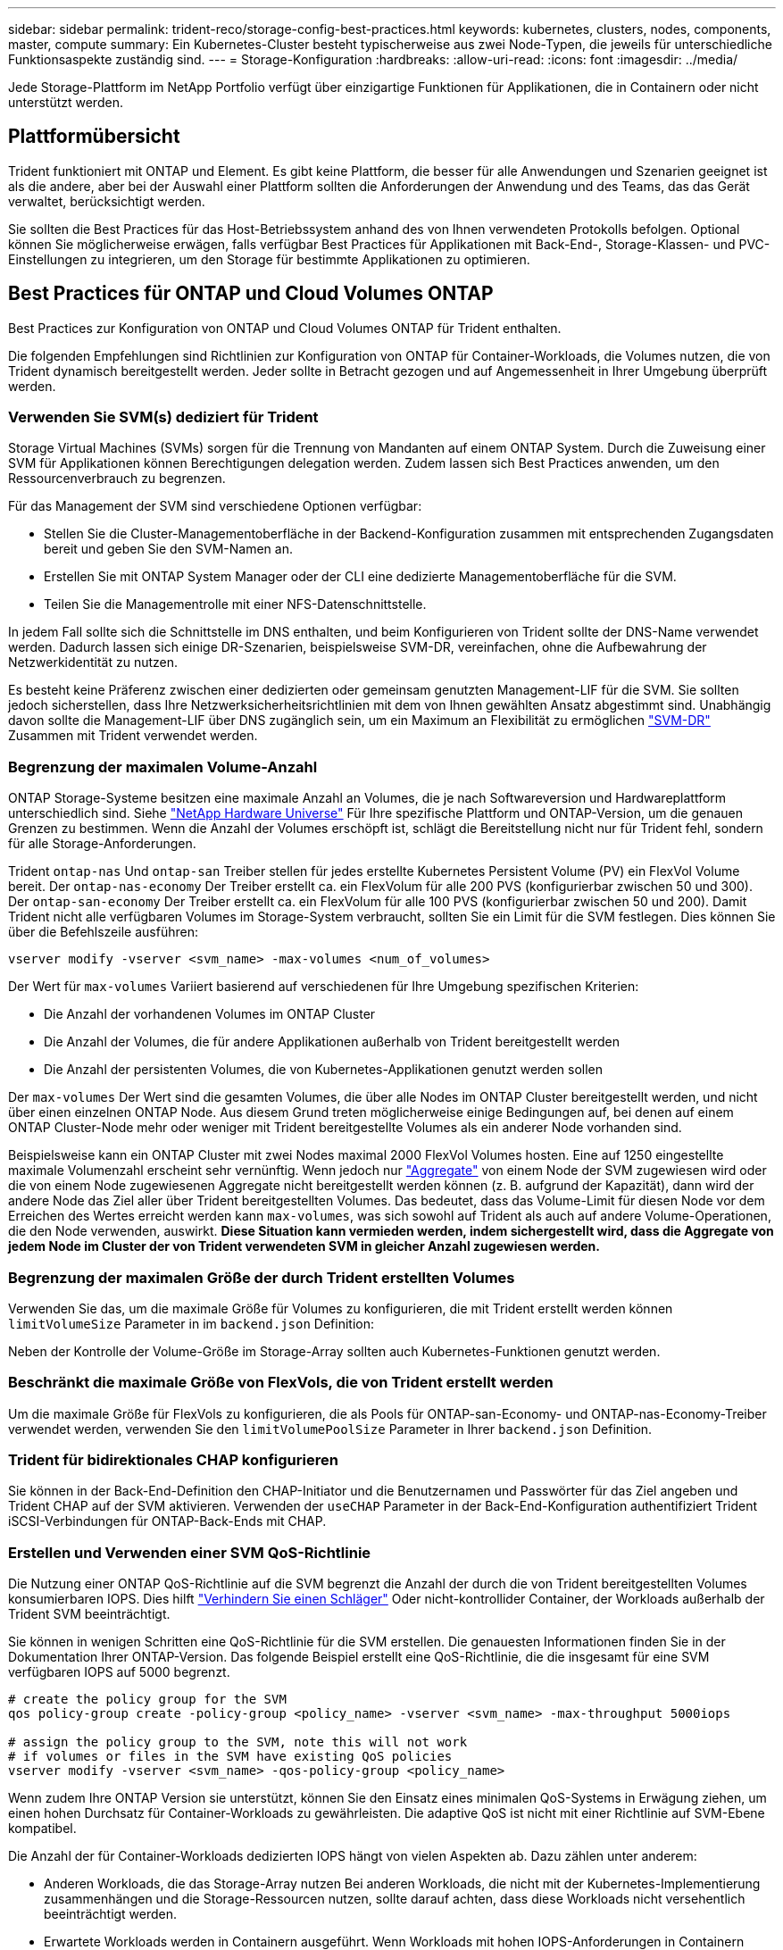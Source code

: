---
sidebar: sidebar 
permalink: trident-reco/storage-config-best-practices.html 
keywords: kubernetes, clusters, nodes, components, master, compute 
summary: Ein Kubernetes-Cluster besteht typischerweise aus zwei Node-Typen, die jeweils für unterschiedliche Funktionsaspekte zuständig sind. 
---
= Storage-Konfiguration
:hardbreaks:
:allow-uri-read: 
:icons: font
:imagesdir: ../media/


[role="lead"]
Jede Storage-Plattform im NetApp Portfolio verfügt über einzigartige Funktionen für Applikationen, die in Containern oder nicht unterstützt werden.



== Plattformübersicht

Trident funktioniert mit ONTAP und Element. Es gibt keine Plattform, die besser für alle Anwendungen und Szenarien geeignet ist als die andere, aber bei der Auswahl einer Plattform sollten die Anforderungen der Anwendung und des Teams, das das Gerät verwaltet, berücksichtigt werden.

Sie sollten die Best Practices für das Host-Betriebssystem anhand des von Ihnen verwendeten Protokolls befolgen. Optional können Sie möglicherweise erwägen, falls verfügbar Best Practices für Applikationen mit Back-End-, Storage-Klassen- und PVC-Einstellungen zu integrieren, um den Storage für bestimmte Applikationen zu optimieren.



== Best Practices für ONTAP und Cloud Volumes ONTAP

Best Practices zur Konfiguration von ONTAP und Cloud Volumes ONTAP für Trident enthalten.

Die folgenden Empfehlungen sind Richtlinien zur Konfiguration von ONTAP für Container-Workloads, die Volumes nutzen, die von Trident dynamisch bereitgestellt werden. Jeder sollte in Betracht gezogen und auf Angemessenheit in Ihrer Umgebung überprüft werden.



=== Verwenden Sie SVM(s) dediziert für Trident

Storage Virtual Machines (SVMs) sorgen für die Trennung von Mandanten auf einem ONTAP System. Durch die Zuweisung einer SVM für Applikationen können Berechtigungen delegation werden. Zudem lassen sich Best Practices anwenden, um den Ressourcenverbrauch zu begrenzen.

Für das Management der SVM sind verschiedene Optionen verfügbar:

* Stellen Sie die Cluster-Managementoberfläche in der Backend-Konfiguration zusammen mit entsprechenden Zugangsdaten bereit und geben Sie den SVM-Namen an.
* Erstellen Sie mit ONTAP System Manager oder der CLI eine dedizierte Managementoberfläche für die SVM.
* Teilen Sie die Managementrolle mit einer NFS-Datenschnittstelle.


In jedem Fall sollte sich die Schnittstelle im DNS enthalten, und beim Konfigurieren von Trident sollte der DNS-Name verwendet werden. Dadurch lassen sich einige DR-Szenarien, beispielsweise SVM-DR, vereinfachen, ohne die Aufbewahrung der Netzwerkidentität zu nutzen.

Es besteht keine Präferenz zwischen einer dedizierten oder gemeinsam genutzten Management-LIF für die SVM. Sie sollten jedoch sicherstellen, dass Ihre Netzwerksicherheitsrichtlinien mit dem von Ihnen gewählten Ansatz abgestimmt sind. Unabhängig davon sollte die Management-LIF über DNS zugänglich sein, um ein Maximum an Flexibilität zu ermöglichen https://docs.netapp.com/ontap-9/topic/com.netapp.doc.pow-dap/GUID-B9E36563-1C7A-48F5-A9FF-1578B99AADA9.html["SVM-DR"^] Zusammen mit Trident verwendet werden.



=== Begrenzung der maximalen Volume-Anzahl

ONTAP Storage-Systeme besitzen eine maximale Anzahl an Volumes, die je nach Softwareversion und Hardwareplattform unterschiedlich sind. Siehe https://hwu.netapp.com/["NetApp Hardware Universe"^] Für Ihre spezifische Plattform und ONTAP-Version, um die genauen Grenzen zu bestimmen. Wenn die Anzahl der Volumes erschöpft ist, schlägt die Bereitstellung nicht nur für Trident fehl, sondern für alle Storage-Anforderungen.

Trident `ontap-nas` Und `ontap-san` Treiber stellen für jedes erstellte Kubernetes Persistent Volume (PV) ein FlexVol Volume bereit. Der `ontap-nas-economy` Der Treiber erstellt ca. ein FlexVolum für alle 200 PVS (konfigurierbar zwischen 50 und 300). Der `ontap-san-economy` Der Treiber erstellt ca. ein FlexVolum für alle 100 PVS (konfigurierbar zwischen 50 und 200). Damit Trident nicht alle verfügbaren Volumes im Storage-System verbraucht, sollten Sie ein Limit für die SVM festlegen. Dies können Sie über die Befehlszeile ausführen:

[listing]
----
vserver modify -vserver <svm_name> -max-volumes <num_of_volumes>
----
Der Wert für `max-volumes` Variiert basierend auf verschiedenen für Ihre Umgebung spezifischen Kriterien:

* Die Anzahl der vorhandenen Volumes im ONTAP Cluster
* Die Anzahl der Volumes, die für andere Applikationen außerhalb von Trident bereitgestellt werden
* Die Anzahl der persistenten Volumes, die von Kubernetes-Applikationen genutzt werden sollen


Der `max-volumes` Der Wert sind die gesamten Volumes, die über alle Nodes im ONTAP Cluster bereitgestellt werden, und nicht über einen einzelnen ONTAP Node. Aus diesem Grund treten möglicherweise einige Bedingungen auf, bei denen auf einem ONTAP Cluster-Node mehr oder weniger mit Trident bereitgestellte Volumes als ein anderer Node vorhanden sind.

Beispielsweise kann ein ONTAP Cluster mit zwei Nodes maximal 2000 FlexVol Volumes hosten. Eine auf 1250 eingestellte maximale Volumenzahl erscheint sehr vernünftig. Wenn jedoch nur https://library.netapp.com/ecmdocs/ECMP1368859/html/GUID-3AC7685D-B150-4C1F-A408-5ECEB3FF0011.html["Aggregate"^] von einem Node der SVM zugewiesen wird oder die von einem Node zugewiesenen Aggregate nicht bereitgestellt werden können (z. B. aufgrund der Kapazität), dann wird der andere Node das Ziel aller über Trident bereitgestellten Volumes. Das bedeutet, dass das Volume-Limit für diesen Node vor dem Erreichen des Wertes erreicht werden kann `max-volumes`, was sich sowohl auf Trident als auch auf andere Volume-Operationen, die den Node verwenden, auswirkt. *Diese Situation kann vermieden werden, indem sichergestellt wird, dass die Aggregate von jedem Node im Cluster der von Trident verwendeten SVM in gleicher Anzahl zugewiesen werden.*



=== Begrenzung der maximalen Größe der durch Trident erstellten Volumes

Verwenden Sie das, um die maximale Größe für Volumes zu konfigurieren, die mit Trident erstellt werden können `limitVolumeSize` Parameter in im `backend.json` Definition:

Neben der Kontrolle der Volume-Größe im Storage-Array sollten auch Kubernetes-Funktionen genutzt werden.



=== Beschränkt die maximale Größe von FlexVols, die von Trident erstellt werden

Um die maximale Größe für FlexVols zu konfigurieren, die als Pools für ONTAP-san-Economy- und ONTAP-nas-Economy-Treiber verwendet werden, verwenden Sie den `limitVolumePoolSize` Parameter in Ihrer `backend.json` Definition.



=== Trident für bidirektionales CHAP konfigurieren

Sie können in der Back-End-Definition den CHAP-Initiator und die Benutzernamen und Passwörter für das Ziel angeben und Trident CHAP auf der SVM aktivieren. Verwenden der `useCHAP` Parameter in der Back-End-Konfiguration authentifiziert Trident iSCSI-Verbindungen für ONTAP-Back-Ends mit CHAP.



=== Erstellen und Verwenden einer SVM QoS-Richtlinie

Die Nutzung einer ONTAP QoS-Richtlinie auf die SVM begrenzt die Anzahl der durch die von Trident bereitgestellten Volumes konsumierbaren IOPS. Dies hilft http://docs.netapp.com/ontap-9/topic/com.netapp.doc.pow-perf-mon/GUID-77DF9BAF-4ED7-43F6-AECE-95DFB0680D2F.html?cp=7_1_2_1_2["Verhindern Sie einen Schläger"^] Oder nicht-kontrollider Container, der Workloads außerhalb der Trident SVM beeinträchtigt.

Sie können in wenigen Schritten eine QoS-Richtlinie für die SVM erstellen. Die genauesten Informationen finden Sie in der Dokumentation Ihrer ONTAP-Version. Das folgende Beispiel erstellt eine QoS-Richtlinie, die die insgesamt für eine SVM verfügbaren IOPS auf 5000 begrenzt.

[listing]
----
# create the policy group for the SVM
qos policy-group create -policy-group <policy_name> -vserver <svm_name> -max-throughput 5000iops

# assign the policy group to the SVM, note this will not work
# if volumes or files in the SVM have existing QoS policies
vserver modify -vserver <svm_name> -qos-policy-group <policy_name>
----
Wenn zudem Ihre ONTAP Version sie unterstützt, können Sie den Einsatz eines minimalen QoS-Systems in Erwägung ziehen, um einen hohen Durchsatz für Container-Workloads zu gewährleisten. Die adaptive QoS ist nicht mit einer Richtlinie auf SVM-Ebene kompatibel.

Die Anzahl der für Container-Workloads dedizierten IOPS hängt von vielen Aspekten ab. Dazu zählen unter anderem:

* Anderen Workloads, die das Storage-Array nutzen Bei anderen Workloads, die nicht mit der Kubernetes-Implementierung zusammenhängen und die Storage-Ressourcen nutzen, sollte darauf achten, dass diese Workloads nicht versehentlich beeinträchtigt werden.
* Erwartete Workloads werden in Containern ausgeführt. Wenn Workloads mit hohen IOPS-Anforderungen in Containern ausgeführt werden, führt eine niedrige QoS-Richtlinie zu schlechten Erfahrungen.


Es muss daran erinnert werden, dass eine auf SVM-Ebene zugewiesene QoS-Richtlinie alle Volumes zur Verfügung hat, die der SVM bereitgestellt werden und sich denselben IOPS-Pool teilen. Wenn eine oder nur eine kleine Zahl von Container-Applikationen sehr hohe IOPS-Anforderungen erfüllen, kann dies zu einem problematischer für die anderen Container-Workloads werden. In diesem Fall empfiehlt es sich, QoS-Richtlinien pro Volume mithilfe von externer Automatisierung zuzuweisen.


IMPORTANT: Sie sollten die QoS Policy Group der SVM *only* zuweisen, wenn Ihre ONTAP Version älter als 9.8 ist.



=== Erstellen von QoS-Richtliniengruppen für Trident

Quality of Service (QoS) garantiert, dass die Performance kritischer Workloads nicht durch konkurrierende Workloads beeinträchtigt wird. ONTAP QoS-Richtliniengruppen bieten QoS-Optionen für Volumes und ermöglichen Benutzern, die Durchsatzgrenze für einen oder mehrere Workloads zu definieren. Weitere Informationen zur QoS finden Sie unter https://docs.netapp.com/ontap-9/topic/com.netapp.doc.pow-perf-mon/GUID-77DF9BAF-4ED7-43F6-AECE-95DFB0680D2F.html["Garantierter Durchsatz durch QoS"^].
Sie können QoS-Richtliniengruppen im Backend oder im Storage-Pool festlegen und werden auf jedes in diesem Pool oder Backend erstellte Volume angewendet.

ONTAP verfügt über zwei Arten von QoS-Richtliniengruppen: Herkömmliche und anpassungsfähige. Herkömmliche Richtliniengruppen bieten einen flachen maximalen Durchsatz (oder minimalen Durchsatz in späteren Versionen) in IOPS. Adaptive QoS skaliert den Durchsatz automatisch auf die Workload-Größe und erhält das Verhältnis von IOPS zu TB-fähigen GB-Werten, wenn sich die Workload-Größe ändert. Wenn Sie Hunderte oder Tausende Workloads in einer großen Implementierung managen, bietet sich somit ein erheblicher Vorteil.

Beachten Sie beim Erstellen von QoS-Richtliniengruppen Folgendes:

* Sie sollten die einstellen `qosPolicy` Taste im `defaults` Block der Back-End-Konfiguration. Im folgenden Back-End-Konfigurationsbeispiel:


[listing]
----
  ---
version: 1
storageDriverName: ontap-nas
managementLIF: 0.0.0.0
dataLIF: 0.0.0.0
svm: svm0
username: user
password: pass
defaults:
  qosPolicy: standard-pg
storage:
- labels:
    performance: extreme
  defaults:
    adaptiveQosPolicy: extremely-adaptive-pg
- labels:
    performance: premium
  defaults:
    qosPolicy: premium-pg
----
* Sie sollten die Richtliniengruppen pro Volume anwenden, damit jedes Volume den gesamten von der Richtliniengruppe angegebenen Durchsatz erhält. Gemeinsame Richtliniengruppen werden nicht unterstützt.


Weitere Informationen zu QoS-Richtliniengruppen finden Sie unter https://docs.netapp.com/us-en/ontap/concepts/manual-pages.html["ONTAP-Befehlsreferenz"^].



=== Beschränken Sie den Zugriff auf die Storage-Ressourcen auf Kubernetes-Cluster-Mitglieder

Die Beschränkung des Zugriffs auf die von Trident erstellten NFS-Volumes, iSCSI-LUNs und FC-LUNs ist eine wichtige Komponente für die Sicherheit Ihrer Kubernetes-Implementierung. Auf diese Weise wird verhindert, dass Hosts, die nicht zum Kubernetes Cluster gehören, auf die Volumes zugreifen und Daten unerwartet ändern können.

Es ist wichtig zu wissen, dass Namespaces die logische Grenze für Ressourcen in Kubernetes sind. Es wird angenommen, dass Ressourcen im selben Namespace gemeinsam genutzt werden können. Es gibt jedoch keine Cross-Namespace-Funktion. Dies bedeutet, dass PVS zwar globale Objekte sind, aber wenn sie an ein PVC gebunden sind, nur über Pods zugänglich sind, die sich im selben Namespace befinden. *Es ist wichtig sicherzustellen, dass Namensräume verwendet werden, um eine Trennung zu gewährleisten, wenn angemessen.*

Die meisten Unternehmen haben im Zusammenhang mit der Datensicherheit bei Kubernetes die Sorge, dass ein Container-Prozess auf den Storage zugreifen kann, der am Host gemountet ist; dieser ist jedoch nicht für den Container bestimmt.  https://en.wikipedia.org/wiki/Linux_namespaces["Namespaces"^] Wurden entwickelt, um eine solche Art von Kompromiss zu verhindern. Allerdings gibt es eine Ausnahme: Privilegierte Container.

Ein privilegierter Container ist ein Container, der mit wesentlich mehr Berechtigungen auf Hostebene als normal ausgeführt wird. Diese werden standardmäßig nicht verweigert. Daher sollten Sie diese Funktion mithilfe von deaktivieren https://kubernetes.io/docs/concepts/policy/pod-security-policy/["Pod-Sicherheitsrichtlinien"^].

Bei Volumes, für die der Zugriff von Kubernetes und externen Hosts gewünscht wird, sollte der Storage auf herkömmliche Weise gemanagt werden. Dabei wird das PV durch den Administrator eingeführt und nicht von Trident gemanagt. So wird sichergestellt, dass das Storage Volume nur zerstört wird, wenn sowohl Kubernetes als auch externe Hosts getrennt haben und das Volume nicht mehr nutzen. Zusätzlich kann eine benutzerdefinierte Exportrichtlinie angewendet werden, die den Zugriff von den Kubernetes-Cluster-Nodes und Zielservern außerhalb des Kubernetes-Clusters ermöglicht.

Für Bereitstellungen mit dedizierten Infrastruktur-Nodes (z. B. OpenShift) oder anderen Nodes, die Benutzerapplikationen nicht planen können, sollten separate Exportrichtlinien verwendet werden, um den Zugriff auf Speicherressourcen weiter zu beschränken. Dies umfasst die Erstellung einer Exportrichtlinie für Services, die auf diesen Infrastruktur-Nodes bereitgestellt werden (z. B. OpenShift Metrics and Logging Services), sowie Standardanwendungen, die auf nicht-Infrastruktur-Nodes bereitgestellt werden.



=== Verwenden Sie eine dedizierte Exportrichtlinie

Sie sollten sicherstellen, dass für jedes Backend eine Exportrichtlinie vorhanden ist, die nur den Zugriff auf die im Kubernetes-Cluster vorhandenen Nodes erlaubt. Trident kann Richtlinien für den Export automatisch erstellen und managen. So beschränkt Trident den Zugriff auf die Volumes, die ihm im Kubernetes Cluster zur Verfügung stehen, und vereinfacht das Hinzufügen/Löschen von Nodes.

Alternativ können Sie auch eine Exportrichtlinie manuell erstellen und mit einer oder mehreren Exportregeln füllen, die die Zugriffsanforderung für die einzelnen Knoten bearbeiten:

* Verwenden Sie die `vserver export-policy create` ONTAP CLI-Befehl zum Erstellen der Exportrichtlinie.
* Fügen Sie mit dem Regeln zur Exportrichtlinie hinzu `vserver export-policy rule create` ONTAP-CLI-Befehl.


Wenn Sie diese Befehle ausführen, können Sie die Zugriffsrechte der Kubernetes-Nodes auf die Daten beschränken.



=== Deaktivieren `showmount` Für die Applikations-SVM

Die `showmount` Funktion ermöglicht es einem NFS-Client, die SVM nach einer Liste der verfügbaren NFS-Exporte abzufragen. Ein im Kubernetes-Cluster implementierter Pod kann den Befehl für den ausgeben `showmount -e` und eine Liste der verfügbaren Mounts erhalten, einschließlich derjenigen, auf die er keinen Zugriff hat. Obwohl dies für sich kein Sicherheitskompromiss ist, stellt es keine unnötigen Informationen bereit, die einem nicht autorisierten Benutzer die Verbindung zu einem NFS-Export ermöglichen.

Sie sollten deaktivieren `showmount` Mithilfe des ONTAP-CLI-Befehls auf SVM-Ebene:

[listing]
----
vserver nfs modify -vserver <svm_name> -showmount disabled
----


== SolidFire Best Practices in sich vereint

Lesen Sie Best Practices zur Konfiguration von SolidFire Storage für Trident.



=== Erstellen Eines SolidFire-Kontos

Jedes SolidFire-Konto stellt einen eindeutigen Volume-Eigentümer dar und erhält seine eigenen Anmeldeinformationen für das Challenge-Handshake Authentication Protocol (CHAP). Sie können auf Volumes zugreifen, die einem Konto zugewiesen sind, entweder über den Kontonamen und die relativen CHAP-Anmeldeinformationen oder über eine Zugriffsgruppe für Volumes. Einem Konto können bis zu zweitausend Volumes zugewiesen sein, ein Volume kann jedoch nur zu einem Konto gehören.



=== Erstellen einer QoS-Richtlinie

Verwenden Sie QoS-Richtlinien (Quality of Service) von SolidFire, um eine standardisierte Quality of Service-Einstellung zu erstellen und zu speichern, die auf viele Volumes angewendet werden kann.

Sie können QoS-Parameter für einzelne Volumes festlegen. Die Performance für jedes Volume kann durch drei konfigurierbare Parameter bestimmt werden, die QoS definieren: Das IOPS-Minimum, das IOPS-Maximum und die Burst-IOPS.

Hier sind die möglichen Minimum-, Maximum- und Burst-IOPS für die 4-KB-Blockgröße.

[cols="5*"]
|===
| IOPS-Parameter | Definition | Mindestens Wert | Standardwert | Maximale Wert (4 KB) 


 a| 
IOPS-Minimum
 a| 
Das garantierte Performance-Level für ein Volume
| 50  a| 
50
 a| 
15000



 a| 
IOPS-Maximum
 a| 
Die Leistung überschreitet dieses Limit nicht.
| 50  a| 
15000
 a| 
200,000



 a| 
IOPS-Burst
 a| 
Maximale IOPS in einem kurzen Burst-Szenario zulässig.
| 50  a| 
15000
 a| 
200,000

|===

NOTE: Obwohl die IOPS-Maximum und die Burst-IOPS so hoch wie 200,000 sind, wird die tatsächliche maximale Performance eines Volumes durch die Nutzung von Clustern und die Performance pro Node begrenzt.

Die Blockgröße und die Bandbreite haben einen direkten Einfluss auf die Anzahl der IOPS. Mit zunehmender Blockgröße erhöht das System die Bandbreite auf ein Niveau, das für die Verarbeitung größerer Blockgrößen erforderlich ist. Mit der steigenden Bandbreite sinkt auch die Anzahl an IOPS, die das System erreichen kann. Siehe https://www.netapp.com/pdf.html?item=/media/10502-tr-4644pdf.pdf["SolidFire Quality of Service"^] Weitere Informationen zu QoS und Performance.



=== SolidFire Authentifizierung

Element unterstützt zwei Authentifizierungsmethoden: CHAP und Volume Access Groups (VAG). CHAP verwendet das CHAP-Protokoll, um den Host am Backend zu authentifizieren. Volume Access Groups steuern den Zugriff auf die Volumes, die durch sie bereitgestellt werden. Da die Authentifizierung einfacher ist und über keine Grenzen für die Skalierung verfügt, empfiehlt NetApp die Verwendung von CHAP.


NOTE: Trident mit dem erweiterten CSI-provisioner unterstützt die Verwendung von CHAP-Authentifizierung. Vags sollten nur im traditionellen nicht-CSI-Betriebsmodus verwendet werden.

CHAP-Authentifizierung (Verifizierung, dass der Initiator der vorgesehene Volume-Benutzer ist) wird nur mit der Account-basierten Zugriffssteuerung unterstützt. Wenn Sie CHAP zur Authentifizierung verwenden, stehen zwei Optionen zur Verfügung: Unidirektionales CHAP und bidirektionales CHAP. Unidirektionales CHAP authentifiziert den Volume-Zugriff mithilfe des SolidFire-Kontonamens und des Initiatorgeheimnisses. Die bidirektionale CHAP-Option bietet die sicherste Möglichkeit zur Authentifizierung des Volumes, da das Volume den Host über den Kontonamen und den Initiatorschlüssel authentifiziert und dann der Host das Volume über den Kontonamen und den Zielschlüssel authentifiziert.

Wenn CHAP jedoch nicht aktiviert werden kann und Vags erforderlich sind, erstellen Sie die Zugriffsgruppe und fügen Sie die Hostinitiatoren und Volumes der Zugriffsgruppe hinzu. Jeder IQN, den Sie einer Zugriffsgruppe hinzufügen, kann mit oder ohne CHAP-Authentifizierung auf jedes Volume in der Gruppe zugreifen. Wenn der iSCSI-Initiator für die Verwendung der CHAP-Authentifizierung konfiguriert ist, wird die kontenbasierte Zugriffssteuerung verwendet. Wenn der iSCSI-Initiator nicht für die Verwendung der CHAP-Authentifizierung konfiguriert ist, wird die Zugriffskontrolle für die Volume Access Group verwendet.



== Wo finden Sie weitere Informationen?

Einige der Best Practices-Dokumentationen sind unten aufgeführt. Suchen Sie die https://www.netapp.com/search/["NetApp Bibliothek"^] Für die aktuellsten Versionen.

*ONTAP*

* https://www.netapp.com/pdf.html?item=/media/10720-tr-4067.pdf["NFS Best Practice- und Implementierungsleitfaden"^]
* http://docs.netapp.com/ontap-9/topic/com.netapp.doc.dot-cm-sanag/home.html["SAN-Administration"^] (Für iSCSI)
* http://docs.netapp.com/ontap-9/topic/com.netapp.doc.exp-iscsi-rhel-cg/home.html["ISCSI Express-Konfiguration für RHEL"^]


*Element Software*

* https://www.netapp.com/pdf.html?item=/media/10507-tr4639pdf.pdf["Konfigurieren von SolidFire für Linux"^]


*NetApp HCI*

* https://docs.netapp.com/us-en/hci/docs/hci_prereqs_overview.html["Voraussetzungen für die NetApp HCI-Implementierung"^]
* https://docs.netapp.com/us-en/hci/docs/concept_nde_access_overview.html["Rufen Sie die NetApp Deployment Engine auf"^]


*Anwendung Best Practices Informationen*

* https://docs.netapp.com/us-en/ontap-apps-dbs/mysql/mysql-overview.html["Best Practices für MySQL auf ONTAP"^]
* https://www.netapp.com/pdf.html?item=/media/10510-tr-4605.pdf["Best Practices für MySQL auf SolidFire"^]
* https://www.netapp.com/pdf.html?item=/media/10513-tr-4635pdf.pdf["NetApp SolidFire und Cassandra"^]
* https://www.netapp.com/pdf.html?item=/media/10511-tr4606pdf.pdf["Best Practices für Oracle auf SolidFire"^]
* https://www.netapp.com/pdf.html?item=/media/10512-tr-4610pdf.pdf["Best Practices für PostgreSQL auf SolidFire"^]


Nicht alle Applikationen haben spezifische Richtlinien. Daher ist es wichtig, mit Ihrem NetApp Team zusammenzuarbeiten und die darauf zu verwenden https://www.netapp.com/search/["NetApp Bibliothek"^] Und finden Sie die aktuellste Dokumentation.
